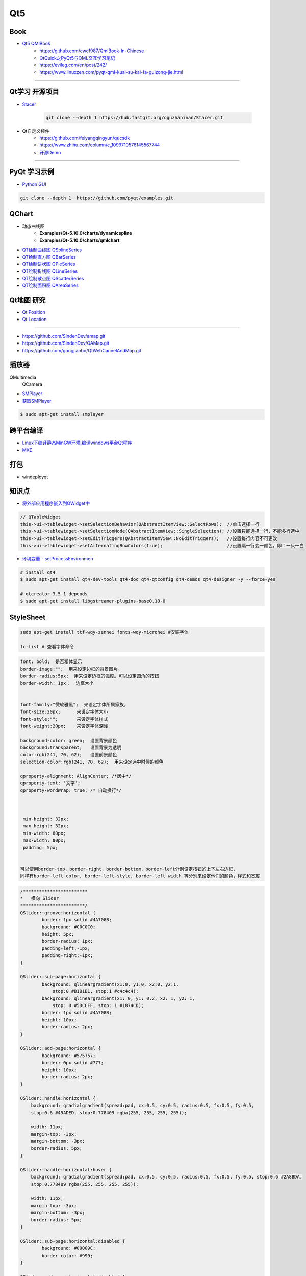 Qt5
===========

Book
------

* `Qt5 QMlBook <https://cwc1987.gitbooks.io/qmlbook-in-chinese/content/>`_
    * https://github.com/cwc1987/QmlBook-In-Chinese

    * `QtQuick之PyQt5与QML交互学习笔记 <https://blog.csdn.net/zym326975/article/details/86589091>`_
    * https://evileg.com/en/post/242/
    * https://www.linuxzen.com/pyqt-qml-kuai-su-kai-fa-guizong-jie.html


--------------


.. * Qt4
..     * `Qt学习之路 <https://www.devbean.net/2012/08/qt-study-road-2-catelog/>`_
..     * `Qt开源社区 <http://www.qter.org/>`_


Qt学习 开源项目
----------------------

* `Stacer <https://github.com/oguzhaninan/Stacer>`_

    .. code-block:: sh

        git clone --depth 1 https://hub.fastgit.org/oguzhaninan/Stacer.git

* Qt自定义控件
    * https://github.com/feiyangqingyun/qucsdk
    * https://www.zhihu.com/column/c_1099710576145567744
    * `开源Demo <https://gitee.com/feiyangqingyun/QWidgetDemo>`_

--------

PyQt 学习示例    
----------------------

* `Python GUI  <https://pythonprogramminglanguage.com/pyqt/>`_

.. code-block:: sh

    git clone --depth 1  https://github.com/pyqt/examples.git

QChart
-------------

* 动态曲线图 
    * **Examples/Qt-5.10.0/charts/dynamicspline**
    * **Examples/Qt-5.10.0/charts/qmlchart**
* `QT绘制曲线图 QSplineSeries <https://blog.csdn.net/sazass/article/details/112892959>`_
* `QT绘制直方图 QBarSeries <https://blog.csdn.net/sazass/article/details/112877752>`_
* `QT绘制饼状图 QPieSeries     <https://blog.csdn.net/sazass/article/details/112863491>`_
* `QT绘制折线图 QLineSeries    <https://blog.csdn.net/sazass/article/details/112885820>`_
* `QT绘制散点图 QScatterSeries <https://blog.csdn.net/sazass/article/details/112895656>`_
* `QT绘制面积图 QAreaSeries    <https://blog.csdn.net/sazass/article/details/112899184>`_


Qt地图  研究   
---------------------

* `Qt Position <https://doc.qt.io/qt-5/qtpositioning-module.html>`_

* `Qt Location <https://doc.qt.io/qt-5/qtlocation-cpp.html>`_


-------------

* https://github.com/SindenDev/amap.git
* https://github.com/SindenDev/QAMap.git
* https://github.com/gongjianbo/QtWebCannelAndMap.git

播放器    
--------------

QMultimedia
    QCamera

* `SMPlayer <https://sourceforge.net/projects/smplayer/?source=typ_redirect>`_
* `获取SMPlayer <https://www.smplayer.info/zh_TW/downloads>`_

.. code-block:: sh

    $ sudo apt-get install smplayer

跨平台编译   
---------------

* `Linux下编译静态MinGW环境,编译windows平台Qt程序 <https://yjdwbj.github.io/2016/09/13/Linux%E4%B8%8B%E7%BC%96%E8%AF%91%E9%9D%99%E6%80%81MinGW%E7%8E%AF%E5%A2%83-%E7%BC%96%E8%AF%91windows%E5%B9%B3%E5%8F%B0Qt%E7%A8%8B%E5%BA%8F/>`_

* `MXE <http://mxe.cc/>`_   

打包    
---------------

* windeployqt


知识点     
-------------

* `将外部应用程序嵌入到QWidget中 <https://gitee.com/saltDocument/demo/tree/master/find_window>`_


.. code-block:: cpp

    // QTableWidget
    this->ui->tablewidget->setSelectionBehavior(QAbstractItemView::SelectRows);  //单击选择一行  
    this->ui->tablewidget->setSelectionMode(QAbstractItemView::SingleSelection); //设置只能选择一行，不能多行选中  
    this->ui->tablewidget->setEditTriggers(QAbstractItemView::NoEditTriggers);   //设置每行内容不可更改  
    this->ui->tablewidget->setAlternatingRowColors(true);                        //设置隔一行变一颜色，即：一灰一白 



* `环境变量 - setProcessEnvironmen  <https://blog.csdn.net/nicai_xiaoqinxi/article/details/90207538>`_


.. code-block:: bash

    # install qt4
    $ sudo apt-get install qt4-dev-tools qt4-doc qt4-qtconfig qt4-demos qt4-designer -y --force-yes

    # qtcreator-3.5.1 depends
    $ sudo apt-get install libgstreamer-plugins-base0.10-0



StyleSheet   
--------------------


.. code:: sh

    sudo apt-get install ttf-wqy-zenhei fonts-wqy-microhei #安装字体

    fc-list # 查看字体命令

.. code::

    font: bold;  是否粗体显示
    border-image:"";  用来设定边框的背景图片。
    border-radius:5px;  用来设定边框的弧度。可以设定圆角的按钮
    border-width: 1px；  边框大小


    font-family:"微软雅黑";  来设定字体所属家族，
    font-size:20px;      来设定字体大小
    font-style:"";       来设定字体样式
    font-weight:20px;    来设定字体深浅

    background-color: green;  设置背景颜色
    background:transparent;   设置背景为透明
    color:rgb(241, 70, 62);   设置前景颜色
    selection-color:rgb(241, 70, 62);  用来设定选中时候的颜色

    qproperty-alignment: AlignCenter; /*居中*/
    qproperty-text: '文字';
    qproperty-wordWrap: true; /* 自动换行*/

     

     min-height: 32px;
     max-height: 32px;
     min-width: 80px;
     max-width: 80px;
     padding: 5px;


    可以使用border-top，border-right，border-bottom，border-left分别设定按钮的上下左右边框，
    同样有border-left-color, border-left-style, border-left-width.等分别来设定他们的颜色，样式和宽度


.. code::  

        /************************ 
        *   横向 Slider 
        ************************/
        QSlider::groove:horizontal {
                border: 1px solid #4A708B;
                background: #C0C0C0;
                height: 5px;
                border-radius: 1px;
                padding-left:-1px;
                padding-right:-1px;
        }
         
        QSlider::sub-page:horizontal {
                background: qlineargradient(x1:0, y1:0, x2:0, y2:1, 
                    stop:0 #B1B1B1, stop:1 #c4c4c4);
                background: qlineargradient(x1: 0, y1: 0.2, x2: 1, y2: 1,
                    stop: 0 #5DCCFF, stop: 1 #1874CD);
                border: 1px solid #4A708B;
                height: 10px;
                border-radius: 2px;
        }
         
        QSlider::add-page:horizontal {
                background: #575757;
                border: 0px solid #777;
                height: 10px;
                border-radius: 2px;
        }
         
        QSlider::handle:horizontal {
            background: qradialgradient(spread:pad, cx:0.5, cy:0.5, radius:0.5, fx:0.5, fy:0.5, 
            stop:0.6 #45ADED, stop:0.778409 rgba(255, 255, 255, 255));
         
            width: 11px;
            margin-top: -3px;
            margin-bottom: -3px;
            border-radius: 5px;
        }
         
        QSlider::handle:horizontal:hover {
            background: qradialgradient(spread:pad, cx:0.5, cy:0.5, radius:0.5, fx:0.5, fy:0.5, stop:0.6 #2A8BDA, 
            stop:0.778409 rgba(255, 255, 255, 255));
         
            width: 11px;
            margin-top: -3px;
            margin-bottom: -3px;
            border-radius: 5px;
        }
         
        QSlider::sub-page:horizontal:disabled {
                background: #00009C;
                border-color: #999;
        }
         
        QSlider::add-page:horizontal:disabled {
                background: #eee;
                border-color: #999;
        }
         
        QSlider::handle:horizontal:disabled {
                background: #eee;
                border: 1px solid #aaa;
                border-radius: 4px;
        }


        /************************ 
        *   纵向 Slider 
        ************************/

        QSlider::groove:vertical {
                border: 1px solid #4A708B;
                background: #C0C0C0;
                width: 5px;
                border-radius: 1px;
                padding-left:-1px;
                padding-right:-1px;
                padding-top:-1px;
                padding-bottom:-1px;
        }
         
        QSlider::sub-page:vertical {
                background: #575757;
                border: 1px solid #4A708B;
                border-radius: 2px;
        }
         
        QSlider::add-page:vertical {
                background: qlineargradient(x1:0, y1:0, x2:0, y2:1, 
                    stop:0 #c4c4c4, stop:1 #B1B1B1);
                background: qlineargradient(x1: 0, y1: 0.2, x2: 1, y2: 1,
                    stop: 0 #5DCCFF, stop: 1 #1874CD);
                border: 0px solid #777;
                width: 10px;
                border-radius: 2px;
        }
         
        QSlider::handle:vertical 
        {
                background: qradialgradient(spread:pad, cx:0.5, cy:0.5, radius:0.5, fx:0.5, fy:0.5, stop:0.6 #45ADED, 
                stop:0.778409 rgba(255, 255, 255, 255));
         
                height: 11px;
                margin-left: -3px;
                margin-right: -3px;
                border-radius: 5px;
        }
         
        QSlider::sub-page:vertical:disabled {
                background: #00009C;
                border-color: #999;
        }
         
        QSlider::add-page:vertical:disabled {
                background: #eee;
                border-color: #999;
        }
         
        QSlider::handle:vertical:disabled {
                background: #eee;
                border: 1px solid #aaa;
                border-radius: 4px;
        }

常见问题   
------------------

* `Ubuntu下Qtcreator无法输入中文的解决办法 <https://blog.csdn.net/baidu_33850454/article/details/81212026>`_

..
 Music 命运守护夜

.. raw:: html

    <iframe frameborder="no" border="0" marginwidth="0" marginheight="0" width=330 height=300 
    src="https://music.163.com/outchain/player?type=0&id=821701962&auto=1&height=430">
    </iframe>



